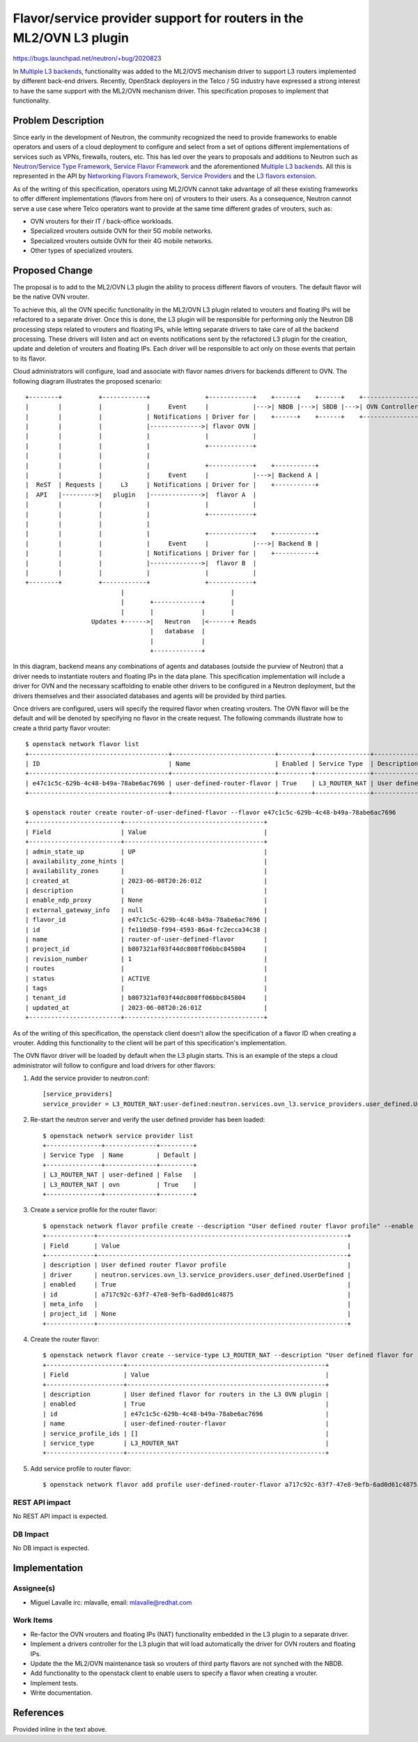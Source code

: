 ..
 This work is licensed under a Creative Commons Attribution 3.0 Unported
 License.

 http://creativecommons.org/licenses/by/3.0/legalcode

====================================================================
Flavor/service provider support for routers in the ML2/OVN L3 plugin
====================================================================

https://bugs.launchpad.net/neutron/+bug/2020823

In `Multiple L3 backends`_, functionality was added to the ML2/OVS mechanism
driver to support L3 routers implemented by different back-end drivers.
Recently, OpenStack deployers in the Telco / 5G industry have expressed a
strong interest to have the same support with the ML2/OVN mechanism driver.
This specification proposes to implement that functionality.


Problem Description
===================

Since early in the development of Neutron, the community recognized the need to
provide frameworks to enable operators and users of a cloud deployment to
configure and select from a set of options different implementations of
services such as VPNs, firewalls, routers, etc. This has led over the years to
proposals and additions to Neutron such as `Neutron/Service Type Framework`_,
`Service Flavor Framework`_ and the aforementioned `Multiple L3 backends`_.
All this is represented in the API by `Networking Flavors Framework`_,
`Service Providers`_ and the `L3 flavors extension`_.

As of the writing of this specification, operators using ML2/OVN cannot take
advantage of all these existing frameworks to offer different implementations
(flavors from here on) of vrouters to their users. As a consequence, Neutron
cannot serve a use case where Telco operators want to provide at the same time
different grades of vrouters, such as:

* OVN vrouters for their IT / back-office workloads.
* Specialized vrouters outside OVN for their 5G mobile networks.
* Specialized vrouters outside OVN for their 4G mobile networks.
* Other types of specialized vrouters.


Proposed Change
===============
The proposal is to add to the ML2/OVN L3 plugin the ability to process
different flavors of vrouters. The default flavor will be the native OVN
vrouter.

To achieve this, all the OVN specific functionality in the ML2/OVN L3 plugin
related to vrouters and floating IPs will be refactored to a separate driver.
Once this is done, the L3 plugin will be responsible for performing only the
Neutron DB processing steps related to vrouters and floating IPs, while letting
separate drivers to take care of all the backend processing. These drivers will
listen and act on events notifications sent by the refactored L3 plugin for the
creation, update and deletion of vrouters and floating IPs. Each driver will be
responsible to act only on those events that pertain to its flavor.

Cloud administrators will configure, load and associate with flavor names
drivers for backends different to OVN. The following diagram illustrates the
proposed scenario:

::

 +--------+          +------------+               +------------+    +------+    +------+    +-----------------+
 |        |          |            |     Event     |            |--->| NBDB |--->| SBDB |--->| OVN Controllers |
 |        |          |            | Notifications | Driver for |    +------+    +------+    +-----------------+
 |        |          |            |-------------->| flavor OVN |
 |        |          |            |               |            |
 |        |          |            |               +------------+
 |        |          |            |
 |        |          |            |               +------------+    +-----------+
 |        |          |            |     Event     |            |--->| Backend A |
 |  ReST  | Requests |     L3     | Notifications | Driver for |    +-----------+
 |  API   |--------->|   plugin   |-------------->|  flavor A  |
 |        |          |            |               |            |
 |        |          |            |               +------------+
 |        |          |            |
 |        |          |            |               +------------+    +-----------+
 |        |          |            |     Event     |            |--->| Backend B |
 |        |          |            | Notifications | Driver for |    +-----------+
 |        |          |            |-------------->|  flavor B  |
 |        |          |            |               |            |
 +--------+          +------------+               +------------+
                           |                             |
                           |       +-------------+       |
                           |       |             |       |
                   Updates +------>|   Neutron   |<------+ Reads
                                   |   database  |
                                   |             |
                                   +-------------+


In this diagram, backend means any combinations of agents and databases
(outside the purview of Neutron) that a driver needs to instantiate routers and
floating IPs in the data plane. This specification implementation will include
a driver for OVN and the necessary scaffolding to enable other drivers to be
configured in a Neutron deployment, but the drivers themselves and their
associated databases and agents will be provided by third parties.

Once drivers are configured, users will specify the required flavor when
creating vrouters. The OVN flavor will be the default and will be denoted by
specifying no flavor in the create request. The following commands illustrate
how to create a thrid party flavor vrouter:

::

 $ openstack network flavor list
 +--------------------------------------+----------------------------+---------+---------------+------------------------------------------------------+
 | ID                                   | Name                       | Enabled | Service Type  | Description                                          |
 +--------------------------------------+----------------------------+---------+---------------+------------------------------------------------------+
 | e47c1c5c-629b-4c48-b49a-78abe6ac7696 | user-defined-router-flavor | True    | L3_ROUTER_NAT | User defined flavor for routers in the L3 OVN plugin |
 +--------------------------------------+----------------------------+---------+---------------+------------------------------------------------------+

 $ openstack router create router-of-user-defined-flavor --flavor e47c1c5c-629b-4c48-b49a-78abe6ac7696
 +-------------------------+--------------------------------------+
 | Field                   | Value                                |
 +-------------------------+--------------------------------------+
 | admin_state_up          | UP                                   |
 | availability_zone_hints |                                      |
 | availability_zones      |                                      |
 | created_at              | 2023-06-08T20:26:01Z                 |
 | description             |                                      |
 | enable_ndp_proxy        | None                                 |
 | external_gateway_info   | null                                 |
 | flavor_id               | e47c1c5c-629b-4c48-b49a-78abe6ac7696 |
 | id                      | fe110d50-f994-4593-86a4-fc2ecca34c38 |
 | name                    | router-of-user-defined-flavor        |
 | project_id              | b807321af03f44dc808ff06bbc845804     |
 | revision_number         | 1                                    |
 | routes                  |                                      |
 | status                  | ACTIVE                               |
 | tags                    |                                      |
 | tenant_id               | b807321af03f44dc808ff06bbc845804     |
 | updated_at              | 2023-06-08T20:26:01Z                 |
 +-------------------------+--------------------------------------+

As of the writing of this specification, the openstack client doesn't allow the
specification of a flavor ID when creating a vrouter. Adding this functionality
to the client will be part of this specification's implementation.

The OVN flavor driver will be loaded by default when the L3 plugin starts.
This is an example of the steps a cloud administrator will follow to configure
and load drivers for other flavors:

#. Add the service provider to neutron.conf::

     [service_providers]
     service_provider = L3_ROUTER_NAT:user-defined:neutron.services.ovn_l3.service_providers.user_defined.UserDefined

#. Re-start the neutron server and verify the user defined provider has been
   loaded::

     $ openstack network service provider list
     +---------------+--------------+---------+
     | Service Type  | Name         | Default |
     +---------------+--------------+---------+
     | L3_ROUTER_NAT | user-defined | False   |
     | L3_ROUTER_NAT | ovn          | True    |
     +---------------+--------------+---------+

#. Create a service profile for the router flavor::

     $ openstack network flavor profile create --description "User defined router flavor profile" --enable --driver neutron.services.ovn_l3.service_providers.user_defined.UserDefined
     +-------------+--------------------------------------------------------------------+
     | Field       | Value                                                              |
     +-------------+--------------------------------------------------------------------+
     | description | User defined router flavor profile                                 |
     | driver      | neutron.services.ovn_l3.service_providers.user_defined.UserDefined |
     | enabled     | True                                                               |
     | id          | a717c92c-63f7-47e8-9efb-6ad0d61c4875                               |
     | meta_info   |                                                                    |
     | project_id  | None                                                               |
     +-------------+--------------------------------------------------------------------+

#. Create the router flavor::

     $ openstack network flavor create --service-type L3_ROUTER_NAT --description "User defined flavor for routers in the L3 OVN plugin" user-defined-router-flavor
     +---------------------+------------------------------------------------------+
     | Field               | Value                                                |
     +---------------------+------------------------------------------------------+
     | description         | User defined flavor for routers in the L3 OVN plugin |
     | enabled             | True                                                 |
     | id                  | e47c1c5c-629b-4c48-b49a-78abe6ac7696                 |
     | name                | user-defined-router-flavor                           |
     | service_profile_ids | []                                                   |
     | service_type        | L3_ROUTER_NAT                                        |
     +---------------------+------------------------------------------------------+

#. Add service profile to router flavor::

     $ openstack network flavor add profile user-defined-router-flavor a717c92c-63f7-47e8-9efb-6ad0d61c4875

REST API impact
---------------

No REST API impact is expected.

DB Impact
---------

No DB impact is expected.

Implementation
==============

Assignee(s)
-----------

* Miguel Lavalle irc: mlavalle, email: mlavalle@redhat.com

Work Items
----------

* Re-factor the OVN vrouters and floating IPs (NAT) functionality embedded in
  the L3 plugin to a separate driver.
* Implement a drivers controller for the L3 plugin that will load automatically
  the driver for OVN routers and floating IPs.
* Update the the ML2/OVN maintenance task so vrouters of third party flavors
  are not synched with the NBDB.
* Add functionality to the openstack client to enable users to specify a flavor
  when creating a vrouter.
* Implement tests.
* Write documentation.


References
==========

Provided inline in the text above.

.. _Multiple L3 backends: https://review.opendev.org/q/topic:bp%252Fmulti-l3-backends
.. _Neutron/Service Type Framework: https://wiki.openstack.org/wiki/Neutron/ServiceTypeFramework
.. _Service Flavor Framework: https://specs.openstack.org/openstack/neutron-specs/specs/liberty/neutron-flavor-framework.html
.. _Networking Flavors Framework: https://docs.openstack.org/api-ref/network/v2/index.html#networking-flavors-framework-v2-0-current-flavor-service-profile
.. _Service Providers: https://docs.openstack.org/api-ref/network/v2/index.html#service-providers
.. _L3 flavors extension: https://docs.openstack.org/api-ref/network/v2/index.html#l3-flavors-extension-l3-flavors
